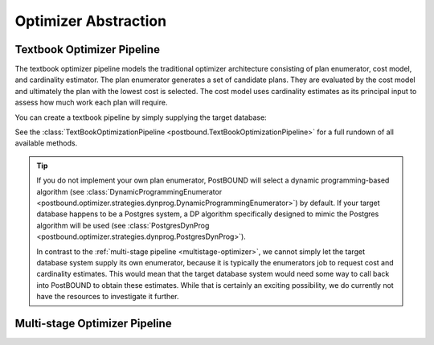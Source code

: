 Optimizer Abstraction
=====================

.. ipython:: python

    import postbound as pb
    pg_instance = pb.postgres.connect(config_file=".psycopg_connection")
    pg_instance

.. _textbook-optimizer:

Textbook Optimizer Pipeline
---------------------------

The textbook optimizer pipeline models the traditional optimizer architecture consisting of plan enumerator, cost model,
and cardinality estimator.
The plan enumerator generates a set of candidate plans.
They are evaluated by the cost model and ultimately the plan with the lowest cost is selected.
The cost model uses cardinality estimates as its principal input to assess how much work each plan will require.

You can create a textbook pipeline by simply supplying the target database:

.. ipython:: python

    pipeline = pb.TextBookOptimizationPipeline(pg_instance)

See the :class:`TextBookOptimizationPipeline <postbound.TextBookOptimizationPipeline>` for
a full rundown of all available methods.

.. tip::

    If you do not implement your own plan enumerator, PostBOUND will select a dynamic programming-based algorithm (see
    :class:`DynamicProgrammingEnumerator <postbound.optimizer.strategies.dynprog.DynamicProgrammingEnumerator>`) by
    default.
    If your target database happens to be a Postgres system, a DP algorithm specifically designed to mimic the Postgres
    algorithm will be used (see :class:`PostgresDynProg <postbound.optimizer.strategies.dynprog.PostgresDynProg>`).

    In contrast to the :ref:`multi-stage pipeline <multistage-optimizer>`, we cannot simply let the target database system
    supply its own enumerator, because it is typically the enumerators job to request cost and cardinality estimates.
    This would mean that the target database system would need some way to call back into PostBOUND to obtain these
    estimates.
    While that is certainly an exciting possibility, we do currently not have the resources to investigate it further.


.. _multistage-optimizer:

Multi-stage Optimizer Pipeline
------------------------------
